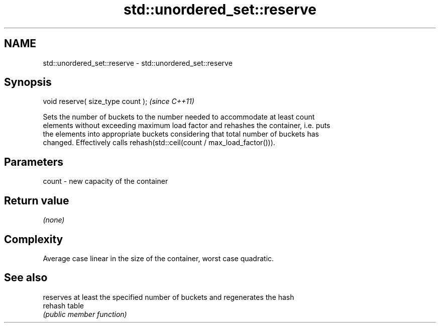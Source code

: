 .TH std::unordered_set::reserve 3 "2024.06.10" "http://cppreference.com" "C++ Standard Libary"
.SH NAME
std::unordered_set::reserve \- std::unordered_set::reserve

.SH Synopsis
   void reserve( size_type count );  \fI(since C++11)\fP

   Sets the number of buckets to the number needed to accommodate at least count
   elements without exceeding maximum load factor and rehashes the container, i.e. puts
   the elements into appropriate buckets considering that total number of buckets has
   changed. Effectively calls rehash(std::ceil(count / max_load_factor())).

.SH Parameters

   count - new capacity of the container

.SH Return value

   \fI(none)\fP

.SH Complexity

   Average case linear in the size of the container, worst case quadratic.

.SH See also

          reserves at least the specified number of buckets and regenerates the hash
   rehash table
          \fI(public member function)\fP 
